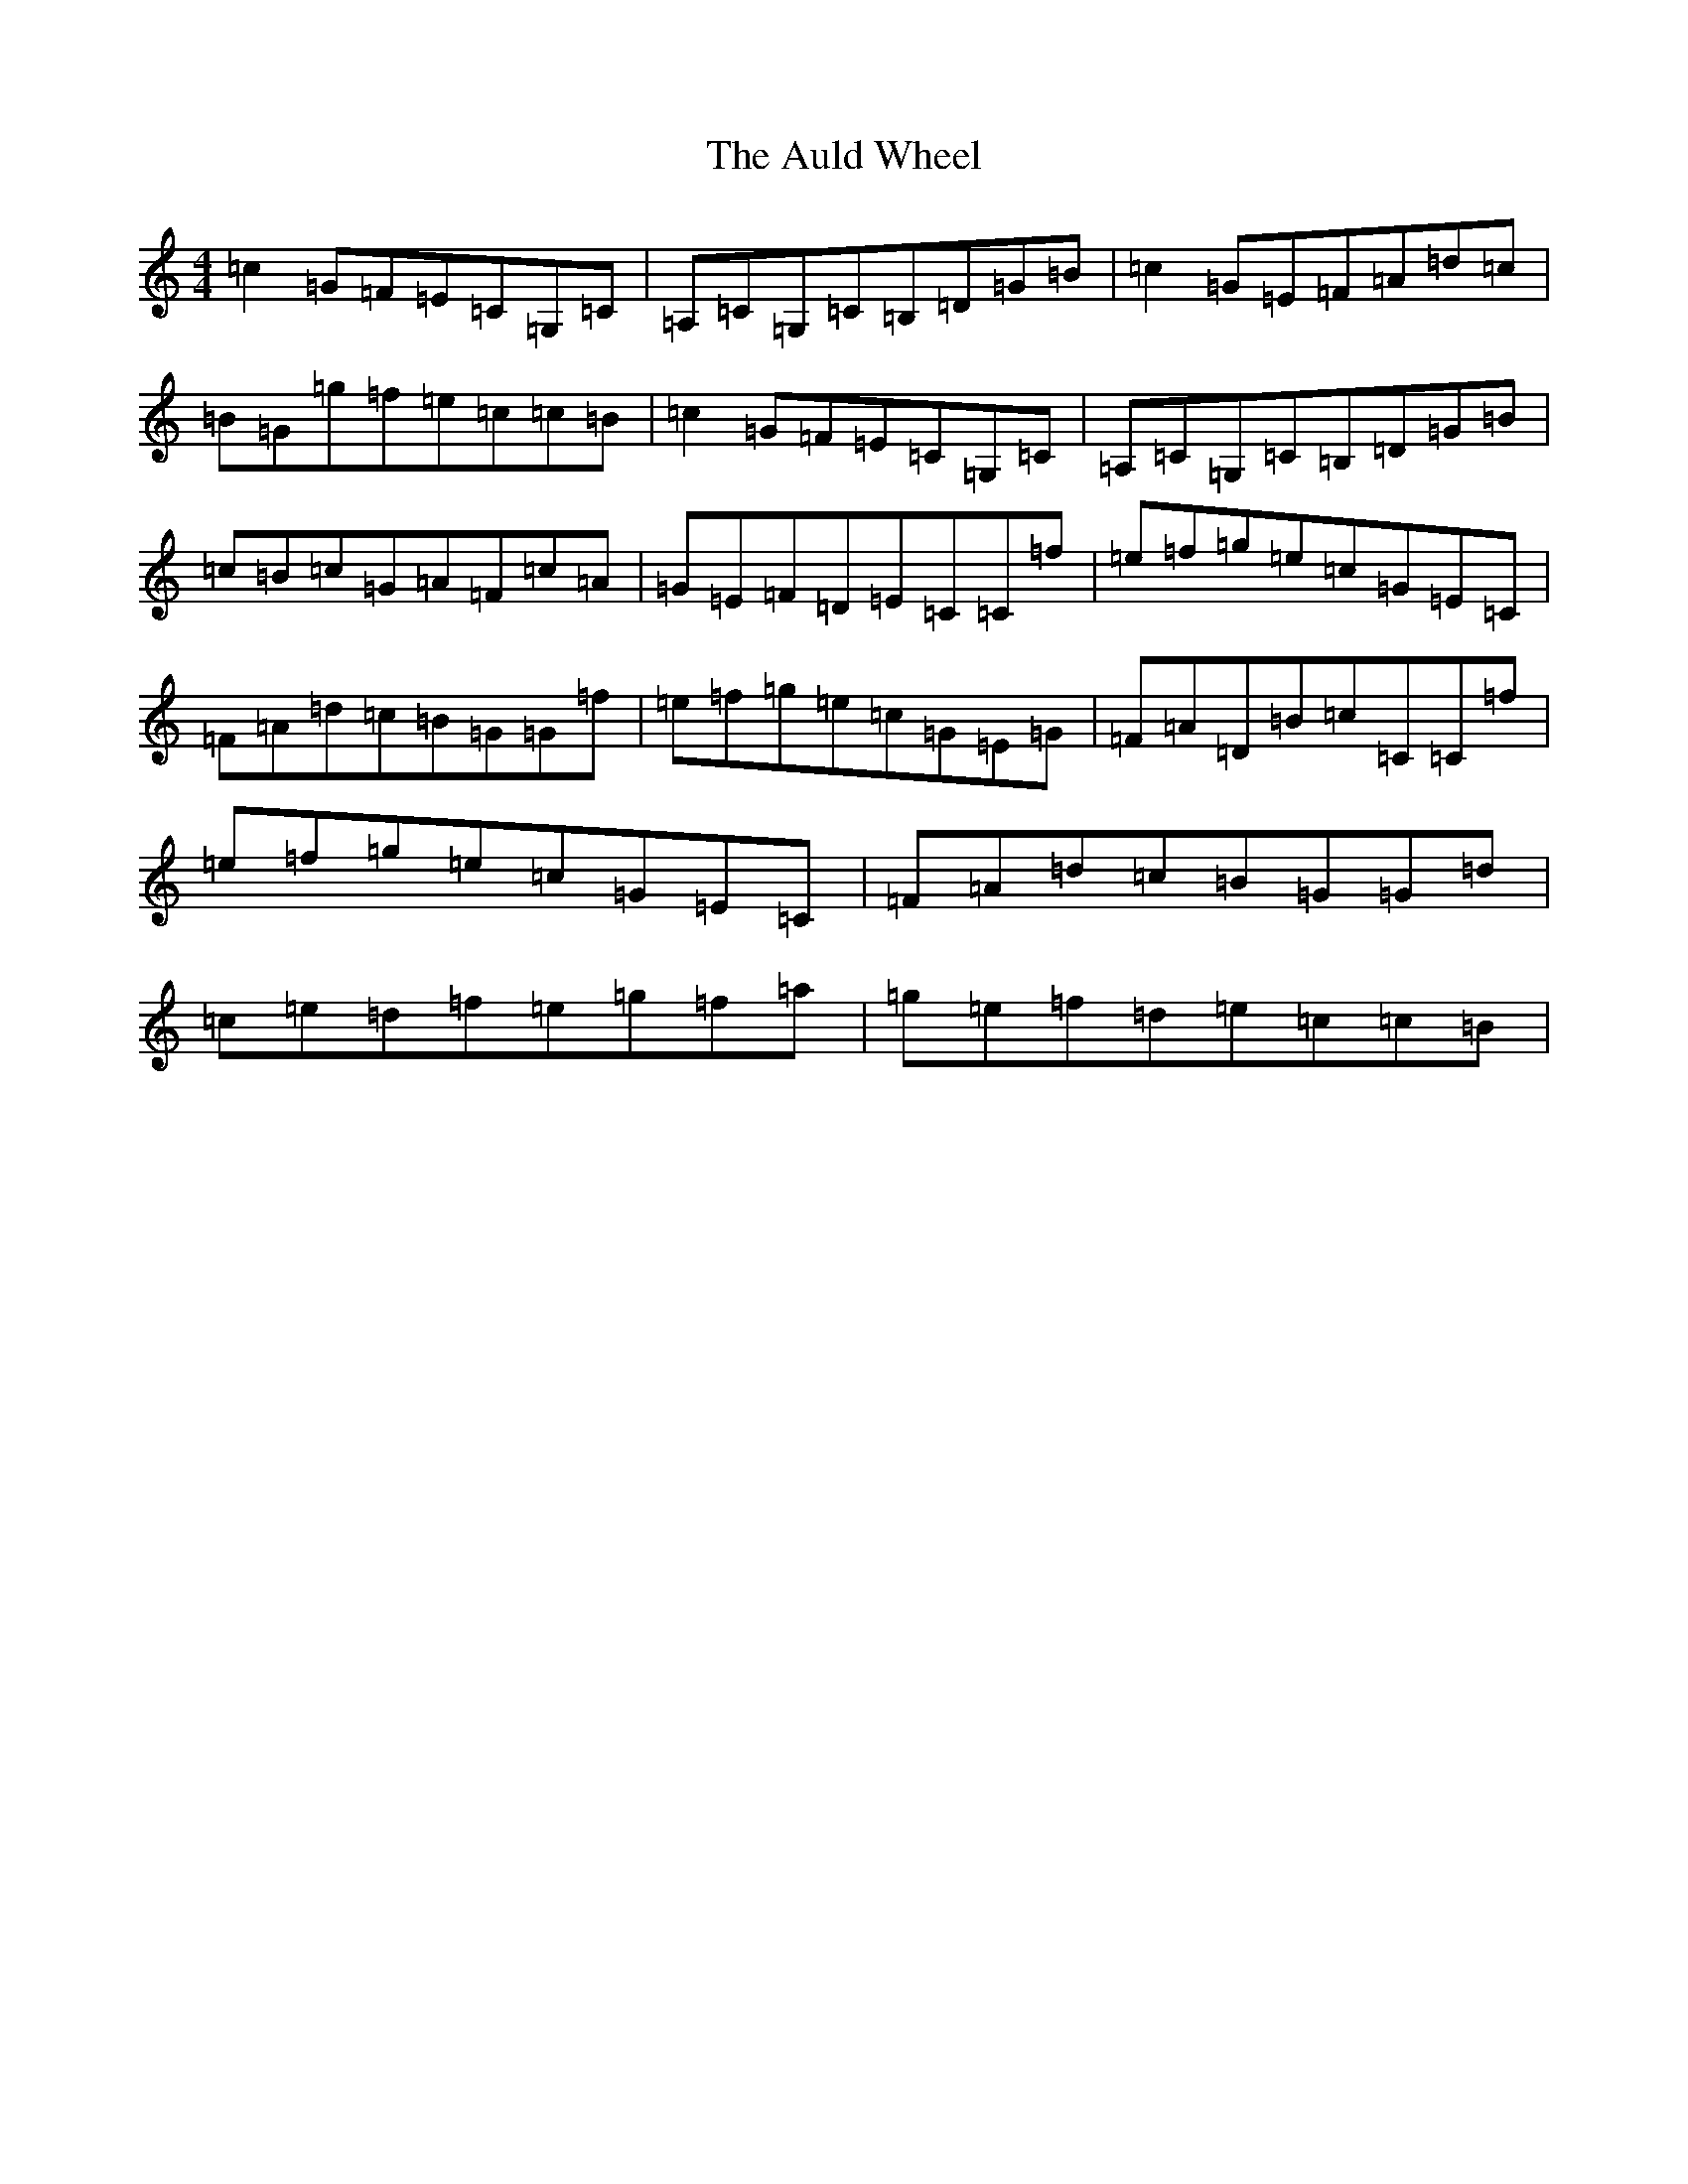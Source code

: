 X: 2628
T: Auld Wheel, The
S: https://thesession.org/tunes/8573#setting8573
R: reel
M:4/4
L:1/8
K: C Major
=c2=G=F=E=C=G,=C|=A,=C=G,=C=B,=D=G=B|=c2=G=E=F=A=d=c|=B=G=g=f=e=c=c=B|=c2=G=F=E=C=G,=C|=A,=C=G,=C=B,=D=G=B|=c=B=c=G=A=F=c=A|=G=E=F=D=E=C=C=f|=e=f=g=e=c=G=E=C|=F=A=d=c=B=G=G=f|=e=f=g=e=c=G=E=G|=F=A=D=B=c=C=C=f|=e=f=g=e=c=G=E=C|=F=A=d=c=B=G=G=d|=c=e=d=f=e=g=f=a|=g=e=f=d=e=c=c=B|